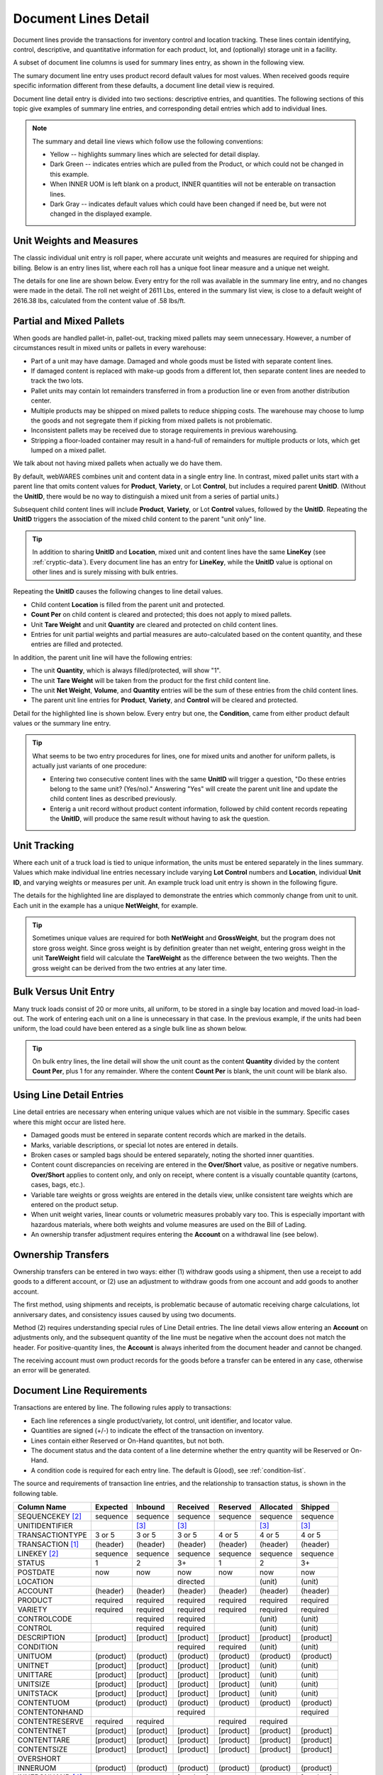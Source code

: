 .. _transactions:

#############################
Document Lines Detail
#############################

Document lines provide the transactions for inventory control and location 
tracking. These lines contain identifying, control, descriptive, and 
quantitative information for each product, lot, and (optionally) storage unit 
in a facility.

A subset of document line columns is used for summary lines entry, as shown in 
the following view.

.. image:: _images/lines-1blank.png

The sumary document line entry uses product record default values for most 
values. When received goods require specific information different from 
these defaults, a document line detail view is required. 

Document line detail entry is divided into two sections: descriptive entries, 
and quantities. The following sections of this topic give examples of summary 
line entries, and corresponding detail entries which add to individual lines.

.. note::
   The summary and detail line views which follow use the following conventions:

   *  Yellow -- highlights summary lines which are selected for detail display.
   *  Dark Green -- indicates entries which are pulled from the Product, or 
      which could not be changed in this example. 
   *  When INNER UOM is left blank on a product, INNER quantities will not be 
      enterable on transaction lines.
   *  Dark Gray -- indicates default values which could have been changed if 
      need be, but were not changed in the displayed example.

.. _unit-weights:

Unit Weights and Measures
=============================

The classic individual unit entry is roll paper, where accurate unit weights and
measures are required for shipping and billing. Below is an entry lines list, 
where each roll has a unique foot linear measure and a unique net weight.

.. image:: _images/lines-2rolls.png

The details for one line are shown below. Every entry for the roll was
available in the summary line entry, and no changes were made in the detail. 
The roll net weight of 2611 Lbs, entered in the summary list view, is close to 
a default weight of 2616.38 lbs, calculated from the content value of .58 
lbs/ft.

.. image:: _images/lines-2-detail.png

Partial and Mixed Pallets
=============================

When goods are handled pallet-in, pallet-out, tracking mixed pallets may seem 
unnecessary. However, a number of circumstances result in mixed units or 
pallets in every warehouse:

*  Part of a unit may have damage. Damaged and whole goods must be listed with
   separate content lines.
*  If damaged content is replaced with make-up goods from a different lot, then 
   separate content lines are needed to track the two lots.
*  Pallet units may contain lot remainders transferred in from a production 
   line or even from another distribution center.
*  Multiple products may be shipped on mixed pallets to reduce shipping costs. 
   The warehouse may choose to lump the goods and not segregate them if picking 
   from mixed pallets is not problematic.
*  Inconsistent pallets may be received due to storage requirements in previous 
   warehousing. 
*  Stripping a floor-loaded container may result in a hand-full of remainders 
   for multiple products or lots, which get lumped on a mixed pallet.

We talk about not having mixed pallets when actually we do have them. 

By default, webWARES combines unit and content data in a single entry line. In
contrast, mixed pallet units start with a parent line that omits content values 
for **Product**, **Variety**, or Lot **Control**, but includes a required parent 
**UnitID**. (Without the **UnitID**, there would be no way to distinguish a 
mixed unit from a series of partial units.)

Subsequent child content lines will include **Product**, **Variety**, or Lot 
**Control** values, followed by the **UnitID**. Repeating the **UnitID** 
triggers the association of the mixed child content to the parent "unit only" 
line.

.. tip::
   In addition to sharing **UnitID** and **Location**, mixed unit and content
   lines have the same **LineKey** (see :ref:`cryptic-data`). Every document 
   line has an entry for **LineKey**, while the **UnitID** value is optional on
   other lines and is surely missing with bulk entries.

.. image:: _images/lines-3mixed.png

Repeating the **UnitID** causes the following changes to line detail values.

*  Child content **Location** is filled from the parent unit and protected.
*  **Count Per** on child content is cleared and protected; this does not apply 
   to mixed pallets.
*  Unit **Tare Weight** and unit **Quantity** are cleared and protected on child 
   content lines.
*  Entries for unit partial weights and partial measures are auto-calculated
   based on the content quantity, and these entries are filled and protected.

In addition, the parent unit line will have the following entries:

*  The unit **Quantity**, which is always filled/protected, will show "1". 
*  The unit **Tare Weight** will be taken from the product for the first child 
   content line.
*  The unit **Net Weight**, **Volume**, and **Quantity** entries will be the sum 
   of these entries from the child content lines.
*  The parent unit line entries for **Product**, **Variety**, and **Control**
   will be cleared and protected.

Detail for the highlighted line is shown below. Every entry but one, the 
**Condition**, came from either product default values or the summary line 
entry.

.. image:: _images/lines-3-detail.png

.. tip::
   What seems to be two entry procedures for lines, one for mixed units and 
   another for uniform pallets, is actually just variants of one procedure:

   *  Entering two consecutive content lines with the same **UnitID** will 
      trigger a question, "Do these entries belong to the same unit? (Yes/no)." 
      Answering "Yes" will create the parent unit line and update the child
      content lines as described previously.
   *  Enterig a unit record without product content information, followed by
      child content records repeating the **UnitID**, will produce the same 
      result without having to ask the question.

Unit Tracking
=============================

Where each unit of a truck load is tied to unique information, the units must 
be entered separately in the lines summary. Values which make individual line 
entries necessary include varying **Lot Control** numbers and **Location**, 
individual **Unit ID**, and varying weights or measures per unit. An example 
truck load unit entry is shown in the following figure.

.. image:: _images/lines-4units.png

The details for the highlighted line are displayed to demonstrate the entries 
which commonly change from unit to unit. Each unit in the example has a unique 
**NetWeight**, for example. 

.. image:: _images/lines-4-detail.png

.. tip::
   Sometimes unique values are required for both **NetWeight** and 
   **GrossWeight**, but the program does not store gross weight. Since gross
   weight is by definition greater than net weight, entering gross weight in the 
   unit **TareWeight** field will calculate the **TareWeight** as the difference 
   between the two weights. Then the gross weight can be derived from the two 
   entries at any later time.

Bulk Versus Unit Entry
=============================

Many truck loads consist of 20 or more units, all uniform, to be stored in a 
single bay location and moved load-in load-out. The work of entering each unit
on a line is unnecessary in that case. In the previous example, if the units 
had been uniform, the load could have been entered as a single bulk line as 
shown below.

.. image:: _images/lines-5bulk.png

.. tip::
   On bulk entry lines, the line detail will show the unit count as the content 
   **Quantity** divided by the content **Count Per**, plus 1 for any remainder. 
   Where the content **Count Per** is blank, the unit count will be blank also.

Using Line Detail Entries
=============================

Line detail entries are necessary when entering unique values which are not 
visible in the summary. Specific cases where this might occur are listed here.

*  Damaged goods must be entered in separate content records which are marked 
   in the details.
*  Marks, variable descriptions, or special lot notes are entered in details.
*  Broken cases or sampled bags should be entered separately, noting the 
   shorted inner quantities.
*  Content count discrepancies on receiving are entered in the **Over/Short** 
   value, as positive or negative numbers. **Over/Short** applies to content 
   only, and only on receipt, where content is a visually countable quantity 
   (cartons, cases, bags, etc.).
*  Variable tare weights or gross weights are entered in the details view, 
   unlike consistent tare weights which are entered on the product setup.
*  When unit weight varies, linear counts or volumetric measures probably vary 
   too. This is especially important with hazardous materials, where both 
   weights and volume measures are used on the Bill of Lading.
*  An ownership transfer adjustment requires entering the **Account** on a 
   withdrawal line (see below).

Ownership Transfers
=============================

Ownership transfers can be entered in two ways: either (1) withdraw goods using 
a shipment, then use a receipt to add goods to a different account, or (2) use 
an adjustment to withdraw goods from one account and add goods to another 
account.  

The first method, using shipments and receipts, is problematic because of 
automatic receiving charge calculations, lot anniversary dates, and consistency 
issues caused by using two documents. 

Method (2) requires understanding special rules of Line Detail entries. The 
line detail views allow entering an **Account** on adjustments only, and the 
subsequent quantity of the line must be negative when the account does not match 
the header. For positive-quantity lines, the **Account** is always inherited 
from the document header and cannot be changed.

The receiving account must own product records for the goods before a transfer 
can be entered in any case, otherwise an error will be generated.

Document Line Requirements
=============================

Transactions are entered by line. The following rules apply to transactions:

*  Each line references a single product/variety, lot control, unit identifier, 
   and locator value.
*  Quantities are signed (+/-) to indicate the effect of the transaction on 
   inventory.
*  Lines contain either Reserved or On-Hand quantites, but not both. 
*  The document status and the data content of a line determine whether the 
   entry quantity will be Reserved or On-Hand.
*  A condition code is required for each entry line. The default is G(ood),
   see :ref:`condition-list`.

The source and requirements of transaction line entries, and the relationship 
to transaction status, is shown in the following table.
   
+------------------+----------+----------+----------+----------+----------+----------+
| Column Name      | Expected |  Inbound | Received | Reserved | Allocated|  Shipped |
+==================+==========+==========+==========+==========+==========+==========+
| SEQUENCEKEY [2]_ | sequence | sequence | sequence | sequence | sequence | sequence |
+------------------+----------+----------+----------+----------+----------+----------+
| UNITIDENTIFIER   |          |     [3]_ |     [3]_ |          |     [3]_ |     [3]_ |
+------------------+----------+----------+----------+----------+----------+----------+
| TRANSACTIONTYPE  |   3 or 5 |   3 or 5 |   3 or 5 |   4 or 5 |   4 or 5 |   4 or 5 |
+------------------+----------+----------+----------+----------+----------+----------+
| TRANSACTION [1]_ | (header) | (header) | (header) | (header) | (header) | (header) |
+------------------+----------+----------+----------+----------+----------+----------+
| LINEKEY     [2]_ | sequence | sequence | sequence | sequence | sequence | sequence |
+------------------+----------+----------+----------+----------+----------+----------+
| STATUS           |        1 |        2 |       3+ |        1 |        2 |       3+ |
+------------------+----------+----------+----------+----------+----------+----------+
| POSTDATE         |      now |      now |      now |      now |      now |      now |
+------------------+----------+----------+----------+----------+----------+----------+
| LOCATION         |          |          | directed |          |   (unit) |   (unit) |
+------------------+----------+----------+----------+----------+----------+----------+
| ACCOUNT          | (header) | (header) | (header) | (header) | (header) | (header) |
+------------------+----------+----------+----------+----------+----------+----------+
| PRODUCT          | required | required | required | required | required | required |
+------------------+----------+----------+----------+----------+----------+----------+
| VARIETY          | required | required | required | required | required | required |
+------------------+----------+----------+----------+----------+----------+----------+
| CONTROLCODE      |          | required | required |          |   (unit) |   (unit) |
+------------------+----------+----------+----------+----------+----------+----------+
| CONTROL          |          | required | required |          |   (unit) |   (unit) |
+------------------+----------+----------+----------+----------+----------+----------+
| DESCRIPTION      | [product]| [product]| [product]| [product]| [product]| [product]|
+------------------+----------+----------+----------+----------+----------+----------+
| CONDITION        |          |          | required | required |   (unit) |   (unit) |
+------------------+----------+----------+----------+----------+----------+----------+
| UNITUOM          | (product)| (product)| (product)| (product)| (product)| (product)|
+------------------+----------+----------+----------+----------+----------+----------+
| UNITNET          | [product]| [product]| [product]| [product]|   (unit) |   (unit) |
+------------------+----------+----------+----------+----------+----------+----------+
| UNITTARE         | [product]| [product]| [product]| [product]|   (unit) |   (unit) |
+------------------+----------+----------+----------+----------+----------+----------+
| UNITSIZE         | [product]| [product]| [product]| [product]|   (unit) |   (unit) |
+------------------+----------+----------+----------+----------+----------+----------+
| UNITSTACK        | [product]| [product]| [product]| [product]|   (unit) |   (unit) |
+------------------+----------+----------+----------+----------+----------+----------+
| CONTENTUOM       | (product)| (product)| (product)| (product)| (product)| (product)|
+------------------+----------+----------+----------+----------+----------+----------+
| CONTENTONHAND    |          |          | required |          |          | required |
+------------------+----------+----------+----------+----------+----------+----------+
| CONTENTRESERVE   | required | required |          | required | required |          |
+------------------+----------+----------+----------+----------+----------+----------+
| CONTENTNET       | [product]| [product]| [product]| [product]| [product]| [product]|
+------------------+----------+----------+----------+----------+----------+----------+
| CONTENTTARE      | [product]| [product]| [product]| [product]| [product]| [product]|
+------------------+----------+----------+----------+----------+----------+----------+
| CONTENTSIZE      | [product]| [product]| [product]| [product]| [product]| [product]|
+------------------+----------+----------+----------+----------+----------+----------+
| OVERSHORT        |          |          |          |          |          |          |
+------------------+----------+----------+----------+----------+----------+----------+
| INNERUOM         | (product)| (product)| (product)| (product)| (product)| (product)|
+------------------+----------+----------+----------+----------+----------+----------+
| INNERONHAND [4]_ |          |          | [product]|          |          | [product]|
+------------------+----------+----------+----------+----------+----------+----------+
| INNERRESERVE [4]_| [product]| [product]|          | [product]| [product]|          |
+------------------+----------+----------+----------+----------+----------+----------+
| INNERWEIGHT [4]_ | [product]| [product]| [product]| [product]| [product]| [product]|
+------------------+----------+----------+----------+----------+----------+----------+
| INNERSIZE   [4]_ | [product]| [product]| [product]| [product]| [product]| [product]|
+------------------+----------+----------+----------+----------+----------+----------+

.. [1] TRANSACTIONTYPE and TRANSACTION numbers are copied from the document
       header.
.. [2] A LINEKEY is assigned to track posting to a product/variety/control lot 
       combination on reserved quantities. Where unit identifiers are required, 
       and the quantity is on-hand, then LINEKEY is programmatically expanded 
       to unique SEQUENCEKEY entries for each unit transaction line. 
.. [3] UNITIDENTIFIER entries are not required to be unique. Unit numbers repeat
       where skids which are sequentially numbered 1, 2, ... in a production 
       batch, or where materials are loaded on prenumbered reusable skids in a 
       closed manufacturing environment. 
       Where goods are fungible, UNITIDENTIFIER entries are not even required.
.. [4] If a product INNERUOM is null, associated INNER entries are prohibited. 
       Otherwise, INNERWEIGHT and INNERSIZE default to product values.

.. note::
   #. (header), (product), and (unit) **parentheses** indicate values copied
      from the respective source without change.
   #. [product] **brackets** indicate the source of a default value.

.. warning::
   Inbound units can be reserved by outbound shipments. Upon receipt a reserved
   unit might be unavailable due to condition. A method for resolving this 
   quandry is required.

.. _cryptic-data:

Line Data not Displayed
=============================

Some document line data may not be included in a view, but is required for
program operation. These columns are described in the following list.

*  **SequenceKey** -- The program assigns a unique key to each document line.

*  **TransactionType** and **Transaction** -- are required back references
   from the document header, and these columns organize lines in lot or location 
   detail displays.

*  **LineKey** -- is necessary to maintain the original document structure for 
   for shipping and receiving documents. Pick tickets are presented with lines 
   sorted by Location, but Warehouse Receipts and Bills of Lading are sorted in 
   the original document order, that is, by **Linekey**.

   **LineKey** tracks the initial entry sequence of unit lines in a document:

      `LINEKEY = ( TRANSACTION * 1000 ) + LINEPOS`

   Where units (pallets) with mixed lots are received or shipped, or where 
   fungible order quantities are expanded to be filled by multiple unit picks, 
   several transaction lines with unique **SequenceKey** and varying 
   **Location** entries may have the same **LineKey**.

*  **Status** -- is determined from assigning unit numbers when unit tracking 
   is used, from picking, staging and loading activities, and from releasing 
   completed documents, applying charges, and inviocing.

*  **PostDate** -- is copied from the transaction header and applies to all
   lines in a document. The **PostDate** of a document should be finalized at 
   the date and time that the warehouse signs a receipt or a carrier signs for 
   a shipment.

*  **ContentOnHand**, **InnerOnHand**, **ContentReserve**, **InnerReserve** --
   The user interface shows Content and Inner Quantities, but these quantities 
   are actually represented in the data as either **_Reserve** or **_OnHand** 
   depending on the line status. The appearance of a single data field is 
   deceptive from the standpoint of data definition.

*  **UnitUOM**, **ContentUOM**, and **InnerUOM** -- are display-only values 
   copied from the current product record.

Document Lines Column Data
=============================

Documentation resources include the data column definitions for 
:ref:`lotlines-schema`.
